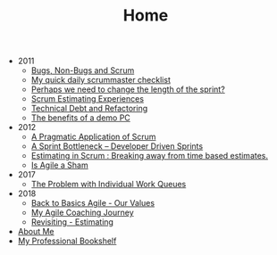 #+TITLE: Home

   + 2011
     + [[file:2011/bugsnonbugs.org][Bugs, Non-Bugs and Scrum]]
     + [[file:2011/dailychecklist.org][My quick daily scrummaster checklist]]
     + [[file:2011/sprintlength.org][Perhaps we need to change the length of the sprint?]]
     + [[file:2011/scrumestimatingexp.org][Scrum Estimating Experiences]]
     + [[file:2011/techdebtrefactor.org][Technical Debt and Refactoring]]
     + [[file:2011/demopc.org][The benefits of a demo PC]]
   + 2012
     + [[file:2012/pargamticscrum.org][A Pragmatic Application of Scrum]]
     + [[file:2012/sprintbottleneck.org][A Sprint Bottleneck – Developer Driven Sprints]]
     + [[file:2012/breakingtimebased.org][Estimating in Scrum : Breaking away from time based estimates.]]
     + [[file:2012/agilesham.org][Is Agile a Sham]]
   + 2017
     + [[file:2017/individual-work-queues.org][The Problem with Individual Work Queues]]
   + 2018
     + [[file:2018/back-to-basics-values.org][Back to Basics Agile - Our Values]]
     + [[file:2018/coaching-journey.org][My Agile Coaching Journey]]
     + [[file:2018/estimating-revisited.org][Revisiting - Estimating]]
   + [[file:about.org][About Me]]
   + [[file:books.org][My Professional Bookshelf]]
